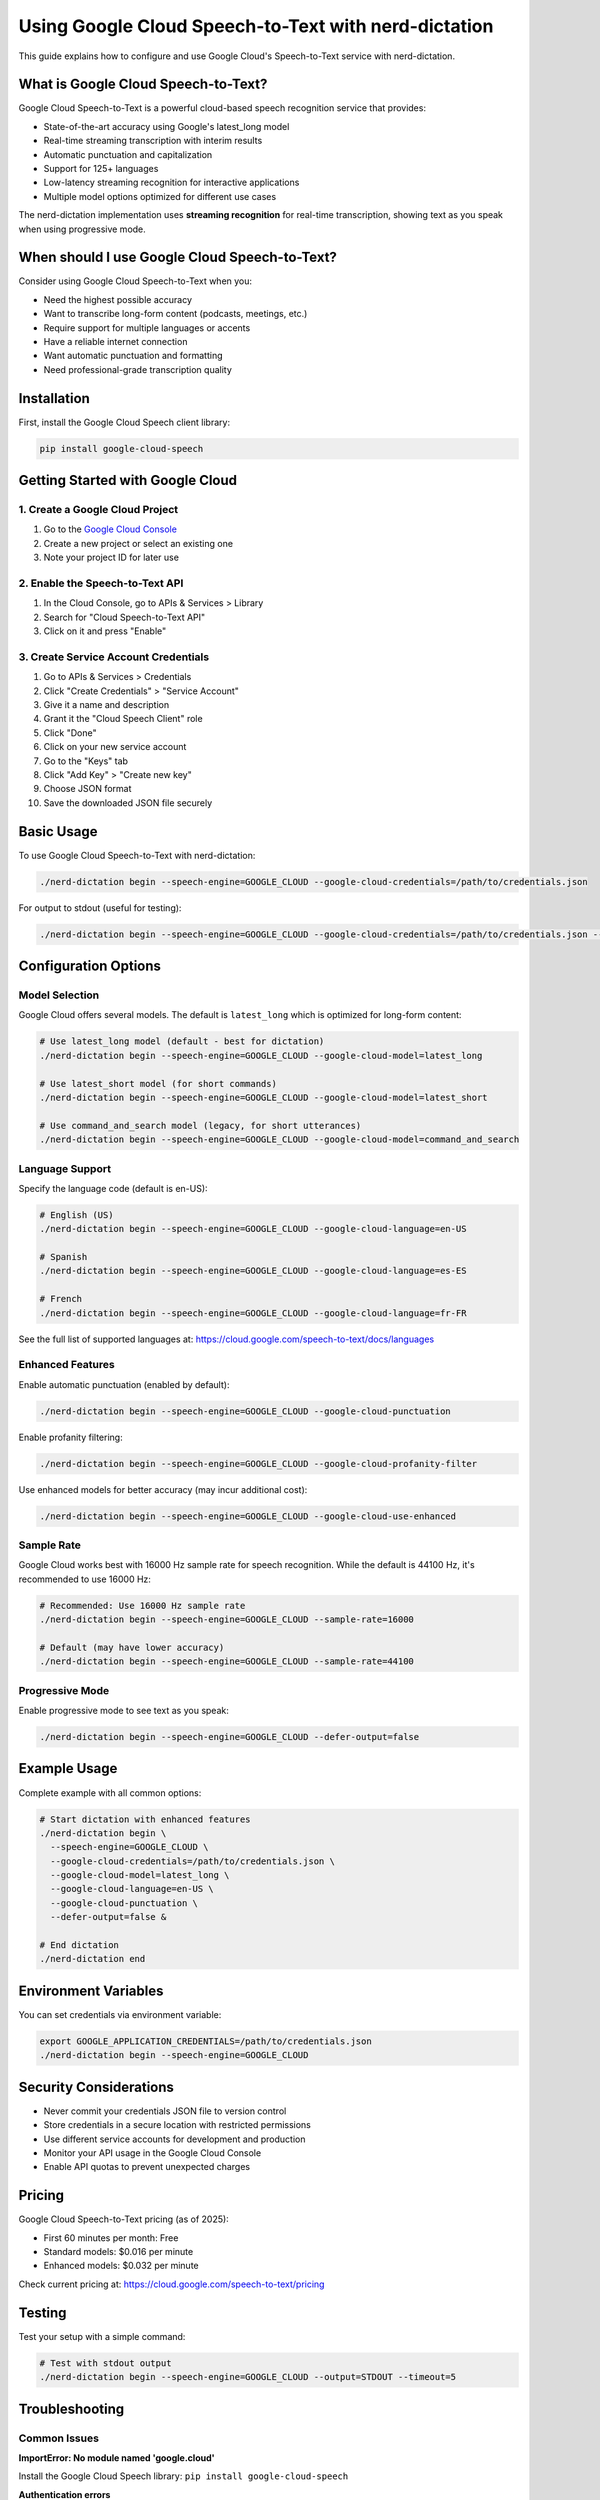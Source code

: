 ##################################################
Using Google Cloud Speech-to-Text with nerd-dictation
##################################################

This guide explains how to configure and use Google Cloud's Speech-to-Text service with nerd-dictation.

What is Google Cloud Speech-to-Text?
====================================

Google Cloud Speech-to-Text is a powerful cloud-based speech recognition service that provides:

- State-of-the-art accuracy using Google's latest_long model
- Real-time streaming transcription with interim results
- Automatic punctuation and capitalization
- Support for 125+ languages
- Low-latency streaming recognition for interactive applications
- Multiple model options optimized for different use cases

The nerd-dictation implementation uses **streaming recognition** for real-time transcription, showing text as you speak when using progressive mode.

When should I use Google Cloud Speech-to-Text?
==============================================

Consider using Google Cloud Speech-to-Text when you:

- Need the highest possible accuracy
- Want to transcribe long-form content (podcasts, meetings, etc.)
- Require support for multiple languages or accents
- Have a reliable internet connection
- Want automatic punctuation and formatting
- Need professional-grade transcription quality

Installation
============

First, install the Google Cloud Speech client library:

.. code-block:: sh

   pip install google-cloud-speech

Getting Started with Google Cloud
=================================

1. Create a Google Cloud Project
--------------------------------

1. Go to the `Google Cloud Console <https://console.cloud.google.com/>`_
2. Create a new project or select an existing one
3. Note your project ID for later use

2. Enable the Speech-to-Text API
--------------------------------

1. In the Cloud Console, go to APIs & Services > Library
2. Search for "Cloud Speech-to-Text API"
3. Click on it and press "Enable"

3. Create Service Account Credentials
-------------------------------------

1. Go to APIs & Services > Credentials
2. Click "Create Credentials" > "Service Account"
3. Give it a name and description
4. Grant it the "Cloud Speech Client" role
5. Click "Done"
6. Click on your new service account
7. Go to the "Keys" tab
8. Click "Add Key" > "Create new key"
9. Choose JSON format
10. Save the downloaded JSON file securely

Basic Usage
===========

To use Google Cloud Speech-to-Text with nerd-dictation:

.. code-block:: sh

   ./nerd-dictation begin --speech-engine=GOOGLE_CLOUD --google-cloud-credentials=/path/to/credentials.json

For output to stdout (useful for testing):

.. code-block:: sh

   ./nerd-dictation begin --speech-engine=GOOGLE_CLOUD --google-cloud-credentials=/path/to/credentials.json --output=STDOUT

Configuration Options
=====================

Model Selection
--------------

Google Cloud offers several models. The default is ``latest_long`` which is optimized for long-form content:

.. code-block:: sh

   # Use latest_long model (default - best for dictation)
   ./nerd-dictation begin --speech-engine=GOOGLE_CLOUD --google-cloud-model=latest_long

   # Use latest_short model (for short commands)
   ./nerd-dictation begin --speech-engine=GOOGLE_CLOUD --google-cloud-model=latest_short

   # Use command_and_search model (legacy, for short utterances)
   ./nerd-dictation begin --speech-engine=GOOGLE_CLOUD --google-cloud-model=command_and_search

Language Support
---------------

Specify the language code (default is en-US):

.. code-block:: sh

   # English (US)
   ./nerd-dictation begin --speech-engine=GOOGLE_CLOUD --google-cloud-language=en-US

   # Spanish
   ./nerd-dictation begin --speech-engine=GOOGLE_CLOUD --google-cloud-language=es-ES

   # French
   ./nerd-dictation begin --speech-engine=GOOGLE_CLOUD --google-cloud-language=fr-FR

See the full list of supported languages at: https://cloud.google.com/speech-to-text/docs/languages

Enhanced Features
----------------

Enable automatic punctuation (enabled by default):

.. code-block:: sh

   ./nerd-dictation begin --speech-engine=GOOGLE_CLOUD --google-cloud-punctuation

Enable profanity filtering:

.. code-block:: sh

   ./nerd-dictation begin --speech-engine=GOOGLE_CLOUD --google-cloud-profanity-filter

Use enhanced models for better accuracy (may incur additional cost):

.. code-block:: sh

   ./nerd-dictation begin --speech-engine=GOOGLE_CLOUD --google-cloud-use-enhanced

Sample Rate
-----------

Google Cloud works best with 16000 Hz sample rate for speech recognition. While the default is 44100 Hz, it's recommended to use 16000 Hz:

.. code-block:: sh

   # Recommended: Use 16000 Hz sample rate
   ./nerd-dictation begin --speech-engine=GOOGLE_CLOUD --sample-rate=16000
   
   # Default (may have lower accuracy)
   ./nerd-dictation begin --speech-engine=GOOGLE_CLOUD --sample-rate=44100

Progressive Mode
---------------

Enable progressive mode to see text as you speak:

.. code-block:: sh

   ./nerd-dictation begin --speech-engine=GOOGLE_CLOUD --defer-output=false

Example Usage
=============

Complete example with all common options:

.. code-block:: sh

   # Start dictation with enhanced features
   ./nerd-dictation begin \
     --speech-engine=GOOGLE_CLOUD \
     --google-cloud-credentials=/path/to/credentials.json \
     --google-cloud-model=latest_long \
     --google-cloud-language=en-US \
     --google-cloud-punctuation \
     --defer-output=false &
   
   # End dictation
   ./nerd-dictation end

Environment Variables
=====================

You can set credentials via environment variable:

.. code-block:: sh

   export GOOGLE_APPLICATION_CREDENTIALS=/path/to/credentials.json
   ./nerd-dictation begin --speech-engine=GOOGLE_CLOUD

Security Considerations
=======================

- Never commit your credentials JSON file to version control
- Store credentials in a secure location with restricted permissions
- Use different service accounts for development and production
- Monitor your API usage in the Google Cloud Console
- Enable API quotas to prevent unexpected charges

Pricing
=======

Google Cloud Speech-to-Text pricing (as of 2025):

- First 60 minutes per month: Free
- Standard models: $0.016 per minute
- Enhanced models: $0.032 per minute

Check current pricing at: https://cloud.google.com/speech-to-text/pricing

Testing
=======

Test your setup with a simple command:

.. code-block:: sh

   # Test with stdout output
   ./nerd-dictation begin --speech-engine=GOOGLE_CLOUD --output=STDOUT --timeout=5

Troubleshooting
===============

Common Issues
-------------

**ImportError: No module named 'google.cloud'**

Install the Google Cloud Speech library: ``pip install google-cloud-speech``

**Authentication errors**

- Verify your credentials file path is correct
- Check that the service account has the "Cloud Speech Client" role
- Ensure the Speech-to-Text API is enabled in your project

**Invalid model errors**

Valid models are: ``latest_long``, ``latest_short``, ``command_and_search``, ``default``

**Permission denied errors**

- Check that your service account has proper permissions
- Verify the credentials file is readable
- Ensure you're not exceeding API quotas

**No transcription results**

- Check your microphone permissions and functionality
- Verify the sample rate matches your audio input
- Try increasing verbosity: ``--verbose=2``

Comparison with Other Engines
=============================

+-------------------+-------------------+-------------------+-------------------+
| Feature           | VOSK              | AssemblyAI        | Google Cloud      |
+===================+===================+===================+===================+
| **Accuracy**      | Good              | Excellent         | State-of-the-art  |
+-------------------+-------------------+-------------------+-------------------+
| **Internet**      | Not required      | Required          | Required          |
+-------------------+-------------------+-------------------+-------------------+
| **Setup**         | Model download    | API key           | Credentials file  |
+-------------------+-------------------+-------------------+-------------------+
| **Cost**          | Free              | Usage-based       | Usage-based       |
+-------------------+-------------------+-------------------+-------------------+
| **Privacy**       | Complete          | Cloud-based       | Cloud-based       |
+-------------------+-------------------+-------------------+-------------------+
| **Punctuation**   | Manual            | Automatic         | Automatic         |
+-------------------+-------------------+-------------------+-------------------+
| **Languages**     | Model dependent   | Multiple          | 125+ languages    |
+-------------------+-------------------+-------------------+-------------------+
| **Long audio**    | Limited           | Good              | Excellent (8hrs)  |
+-------------------+-------------------+-------------------+-------------------+

Advanced Features
=================

The Google Cloud implementation in nerd-dictation uses:

- **Streaming Recognition**: Real-time transcription using Google's streaming API
- **latest_long model**: Optimized for long-form content and natural speech
- **Automatic punctuation**: Enabled by default for better readability
- **Interim Results**: Shows partial transcriptions in progressive mode
- **Low Latency**: Processes audio in small chunks (1KB) for immediate feedback

Streaming Recognition Details
----------------------------

The implementation uses Google Cloud's streaming recognition API which:

- Provides real-time transcription with low latency
- Shows interim (partial) results as you speak
- Automatically finalizes results when speech pauses are detected
- Works best with 16000 Hz sample rate
- Has a 5-minute limit per streaming session (Google's limitation)

Limitations
===========

- Requires internet connection
- Usage-based pricing after free tier
- Audio data is processed in Google's cloud infrastructure
- May have higher latency than local models
- Requires Google Cloud account and project setup

For more information, visit: https://cloud.google.com/speech-to-text/docs/
